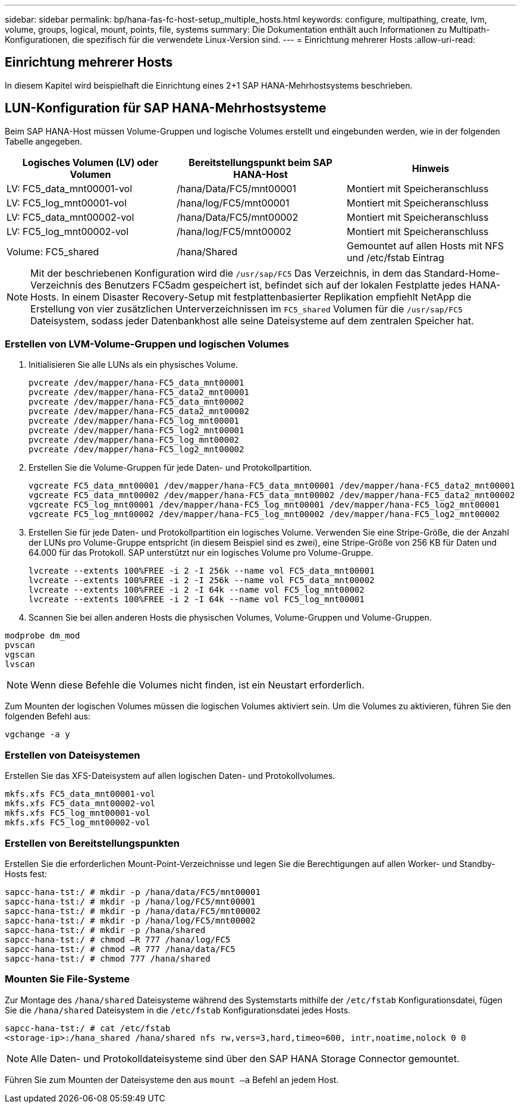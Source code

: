 ---
sidebar: sidebar 
permalink: bp/hana-fas-fc-host-setup_multiple_hosts.html 
keywords: configure, multipathing, create, lvm, volume, groups, logical, mount, points, file, systems 
summary: Die Dokumentation enthält auch Informationen zu Multipath-Konfigurationen, die spezifisch für die verwendete Linux-Version sind. 
---
= Einrichtung mehrerer Hosts
:allow-uri-read: 




== Einrichtung mehrerer Hosts

[role="lead"]
In diesem Kapitel wird beispielhaft die Einrichtung eines 2+1 SAP HANA-Mehrhostsystems beschrieben.



== LUN-Konfiguration für SAP HANA-Mehrhostsysteme

Beim SAP HANA-Host müssen Volume-Gruppen und logische Volumes erstellt und eingebunden werden, wie in der folgenden Tabelle angegeben.

|===
| Logisches Volumen (LV) oder Volumen | Bereitstellungspunkt beim SAP HANA-Host | Hinweis 


| LV: FC5_data_mnt00001-vol | /hana/Data/FC5/mnt00001 | Montiert mit Speicheranschluss 


| LV: FC5_log_mnt00001-vol | /hana/log/FC5/mnt00001 | Montiert mit Speicheranschluss 


| LV: FC5_data_mnt00002-vol | /hana/Data/FC5/mnt00002 | Montiert mit Speicheranschluss 


| LV: FC5_log_mnt00002-vol | /hana/log/FC5/mnt00002 | Montiert mit Speicheranschluss 


| Volume: FC5_shared | /hana/Shared | Gemountet auf allen Hosts mit NFS und /etc/fstab Eintrag 
|===

NOTE: Mit der beschriebenen Konfiguration wird die `/usr/sap/FC5` Das Verzeichnis, in dem das Standard-Home-Verzeichnis des Benutzers FC5adm gespeichert ist, befindet sich auf der lokalen Festplatte jedes HANA-Hosts.  In einem Disaster Recovery-Setup mit festplattenbasierter Replikation empfiehlt NetApp die Erstellung von vier zusätzlichen Unterverzeichnissen im `FC5_shared` Volumen für die `/usr/sap/FC5` Dateisystem, sodass jeder Datenbankhost alle seine Dateisysteme auf dem zentralen Speicher hat.



=== Erstellen von LVM-Volume-Gruppen und logischen Volumes

. Initialisieren Sie alle LUNs als ein physisches Volume.
+
....
pvcreate /dev/mapper/hana-FC5_data_mnt00001
pvcreate /dev/mapper/hana-FC5_data2_mnt00001
pvcreate /dev/mapper/hana-FC5_data_mnt00002
pvcreate /dev/mapper/hana-FC5_data2_mnt00002
pvcreate /dev/mapper/hana-FC5_log_mnt00001
pvcreate /dev/mapper/hana-FC5_log2_mnt00001
pvcreate /dev/mapper/hana-FC5_log_mnt00002
pvcreate /dev/mapper/hana-FC5_log2_mnt00002
....
. Erstellen Sie die Volume-Gruppen für jede Daten- und Protokollpartition.
+
....
vgcreate FC5_data_mnt00001 /dev/mapper/hana-FC5_data_mnt00001 /dev/mapper/hana-FC5_data2_mnt00001
vgcreate FC5_data_mnt00002 /dev/mapper/hana-FC5_data_mnt00002 /dev/mapper/hana-FC5_data2_mnt00002
vgcreate FC5_log_mnt00001 /dev/mapper/hana-FC5_log_mnt00001 /dev/mapper/hana-FC5_log2_mnt00001
vgcreate FC5_log_mnt00002 /dev/mapper/hana-FC5_log_mnt00002 /dev/mapper/hana-FC5_log2_mnt00002
....
. Erstellen Sie für jede Daten- und Protokollpartition ein logisches Volume. Verwenden Sie eine Stripe-Größe, die der Anzahl der LUNs pro Volume-Gruppe entspricht (in diesem Beispiel sind es zwei), eine Stripe-Größe von 256 KB für Daten und 64.000 für das Protokoll. SAP unterstützt nur ein logisches Volume pro Volume-Gruppe.
+
....
lvcreate --extents 100%FREE -i 2 -I 256k --name vol FC5_data_mnt00001
lvcreate --extents 100%FREE -i 2 -I 256k --name vol FC5_data_mnt00002
lvcreate --extents 100%FREE -i 2 -I 64k --name vol FC5_log_mnt00002
lvcreate --extents 100%FREE -i 2 -I 64k --name vol FC5_log_mnt00001
....
. Scannen Sie bei allen anderen Hosts die physischen Volumes, Volume-Gruppen und Volume-Gruppen.


....
modprobe dm_mod
pvscan
vgscan
lvscan
....

NOTE: Wenn diese Befehle die Volumes nicht finden, ist ein Neustart erforderlich.

Zum Mounten der logischen Volumes müssen die logischen Volumes aktiviert sein. Um die Volumes zu aktivieren, führen Sie den folgenden Befehl aus:

....
vgchange -a y
....


=== Erstellen von Dateisystemen

Erstellen Sie das XFS-Dateisystem auf allen logischen Daten- und Protokollvolumes.

....
mkfs.xfs FC5_data_mnt00001-vol
mkfs.xfs FC5_data_mnt00002-vol
mkfs.xfs FC5_log_mnt00001-vol
mkfs.xfs FC5_log_mnt00002-vol
....


=== Erstellen von Bereitstellungspunkten

Erstellen Sie die erforderlichen Mount-Point-Verzeichnisse und legen Sie die Berechtigungen auf allen Worker- und Standby-Hosts fest:

....
sapcc-hana-tst:/ # mkdir -p /hana/data/FC5/mnt00001
sapcc-hana-tst:/ # mkdir -p /hana/log/FC5/mnt00001
sapcc-hana-tst:/ # mkdir -p /hana/data/FC5/mnt00002
sapcc-hana-tst:/ # mkdir -p /hana/log/FC5/mnt00002
sapcc-hana-tst:/ # mkdir -p /hana/shared
sapcc-hana-tst:/ # chmod –R 777 /hana/log/FC5
sapcc-hana-tst:/ # chmod –R 777 /hana/data/FC5
sapcc-hana-tst:/ # chmod 777 /hana/shared
....


=== Mounten Sie File-Systeme

Zur Montage des  `/hana/shared` Dateisysteme während des Systemstarts mithilfe der  `/etc/fstab` Konfigurationsdatei, fügen Sie die  `/hana/shared` Dateisystem in die  `/etc/fstab` Konfigurationsdatei jedes Hosts.

....
sapcc-hana-tst:/ # cat /etc/fstab
<storage-ip>:/hana_shared /hana/shared nfs rw,vers=3,hard,timeo=600, intr,noatime,nolock 0 0
....

NOTE: Alle Daten- und Protokolldateisysteme sind über den SAP HANA Storage Connector gemountet.

Führen Sie zum Mounten der Dateisysteme den aus `mount –a` Befehl an jedem Host.
